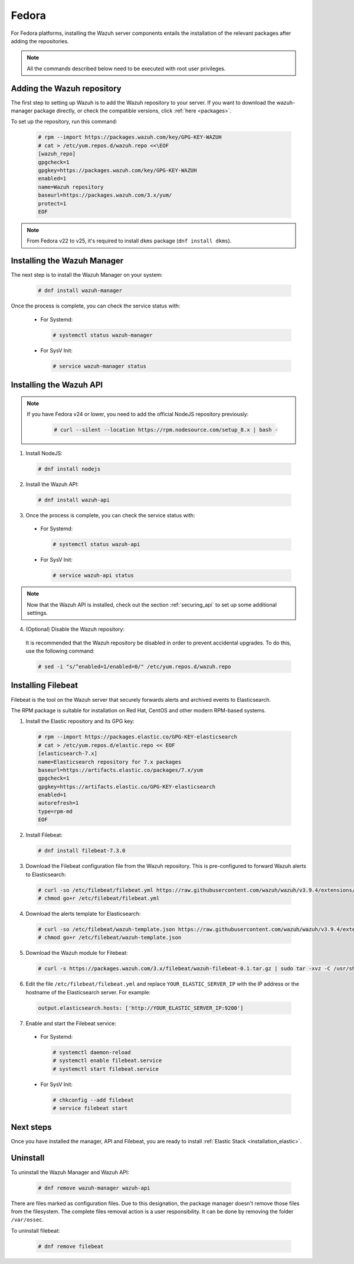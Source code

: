.. Copyright (C) 2019 Wazuh, Inc.

.. _wazuh_server_rpm_fedora:

Fedora
======

For Fedora platforms, installing the Wazuh server components entails the installation of the relevant packages after adding the repositories.

.. note:: All the commands described below need to be executed with root user privileges.

Adding the Wazuh repository
---------------------------

The first step to setting up Wazuh is to add the Wazuh repository to your server. If you want to download the wazuh-manager package directly, or check the compatible versions, click :ref:`here <packages>`.

To set up the repository, run this command:

  .. code-block:: console
  
    # rpm --import https://packages.wazuh.com/key/GPG-KEY-WAZUH
    # cat > /etc/yum.repos.d/wazuh.repo <<\EOF
    [wazuh_repo]
    gpgcheck=1
    gpgkey=https://packages.wazuh.com/key/GPG-KEY-WAZUH
    enabled=1
    name=Wazuh repository
    baseurl=https://packages.wazuh.com/3.x/yum/
    protect=1
    EOF

.. note::

  From Fedora v22 to v25, it's required to install ``dkms`` package (``dnf install dkms``).

Installing the Wazuh Manager
----------------------------

The next step is to install the Wazuh Manager on your system:

  .. code-block:: console

    # dnf install wazuh-manager

Once the process is complete, you can check the service status with:

    * For Systemd:

      .. code-block:: console

        # systemctl status wazuh-manager

    * For SysV Init:

      .. code-block:: console

        # service wazuh-manager status

Installing the Wazuh API
------------------------

.. note::
  
  If you have Fedora v24 or lower, you need to add the official NodeJS repository previously: 


    .. code-block:: console

      # curl --silent --location https://rpm.nodesource.com/setup_8.x | bash - 

1. Install NodeJS:

  .. code-block:: console

    # dnf install nodejs

2. Install the Wazuh API:

  .. code-block:: console

    # dnf install wazuh-api

3. Once the process is complete, you can check the service status with:

  * For Systemd:

    .. code-block:: console

      # systemctl status wazuh-api

  * For SysV Init:

    .. code-block:: console

      # service wazuh-api status

.. note::
    Now that the Wazuh API is installed, check out the section :ref:`securing_api` to set up some additional settings.

4. (Optional) Disable the Wazuh repository:

  It is recommended that the Wazuh repository be disabled in order to prevent accidental upgrades. To do this, use the following command:

  .. code-block:: console

    # sed -i "s/^enabled=1/enabled=0/" /etc/yum.repos.d/wazuh.repo

.. _wazuh_server_rpm_fedora_filebeat:

Installing Filebeat
-------------------

Filebeat is the tool on the Wazuh server that securely forwards alerts and archived events to Elasticsearch.

The RPM package is suitable for installation on Red Hat, CentOS and other modern RPM-based systems.

1. Install the Elastic repository and its GPG key:

  .. code-block:: console

    # rpm --import https://packages.elastic.co/GPG-KEY-elasticsearch
    # cat > /etc/yum.repos.d/elastic.repo << EOF
    [elasticsearch-7.x]
    name=Elasticsearch repository for 7.x packages
    baseurl=https://artifacts.elastic.co/packages/7.x/yum
    gpgcheck=1
    gpgkey=https://artifacts.elastic.co/GPG-KEY-elasticsearch
    enabled=1
    autorefresh=1
    type=rpm-md
    EOF

2. Install Filebeat:

  .. code-block:: console

    # dnf install filebeat-7.3.0

3. Download the Filebeat configuration file from the Wazuh repository. This is pre-configured to forward Wazuh alerts to Elasticsearch:

  .. code-block:: console

    # curl -so /etc/filebeat/filebeat.yml https://raw.githubusercontent.com/wazuh/wazuh/v3.9.4/extensions/filebeat/7.x/filebeat.yml
    # chmod go+r /etc/filebeat/filebeat.yml

4. Download the alerts template for Elasticsearch:

  .. code-block:: console

    # curl -so /etc/filebeat/wazuh-template.json https://raw.githubusercontent.com/wazuh/wazuh/v3.9.4/extensions/elasticsearch/7.x/wazuh-template.json
    # chmod go+r /etc/filebeat/wazuh-template.json

5. Download the Wazuh module for Filebeat:

  .. code-block:: console

    # curl -s https://packages.wazuh.com/3.x/filebeat/wazuh-filebeat-0.1.tar.gz | sudo tar -xvz -C /usr/share/filebeat/module

6. Edit the file ``/etc/filebeat/filebeat.yml`` and replace ``YOUR_ELASTIC_SERVER_IP`` with the IP address or the hostname of the Elasticsearch server. For example:

  .. code-block:: yaml

    output.elasticsearch.hosts: ['http://YOUR_ELASTIC_SERVER_IP:9200']

7. Enable and start the Filebeat service:

  * For Systemd:

    .. code-block:: console

      # systemctl daemon-reload
      # systemctl enable filebeat.service
      # systemctl start filebeat.service

  * For SysV Init:

    .. code-block:: console

      # chkconfig --add filebeat
      # service filebeat start

Next steps
----------

Once you have installed the manager, API and Filebeat, you are ready to install :ref:`Elastic Stack <installation_elastic>`.

Uninstall
---------

To uninstall the Wazuh Manager and Wazuh API:

    .. code-block:: console

      # dnf remove wazuh-manager wazuh-api

There are files marked as configuration files. Due to this designation, the package manager doesn't remove those files from the filesystem. The complete files removal action is a user responsibility. It can be done by removing the folder ``/var/ossec``. 

To uninstall filebeat:

    .. code-block:: console

      # dnf remove filebeat